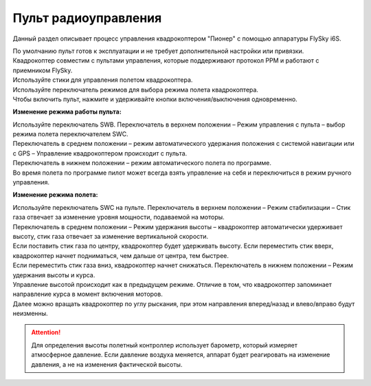 Пульт радиоуправления 
=======================

Данный раздел описывает процесс управления квадрокоптером "Пионер" с помощью аппаратуры FlySky i6S.

.. image:: /_static/images/remote_control.png
	:align: center

| По умолчанию пульт готов к эксплуатации и не требует дополнительной настройки или привязки. 
| Квадрокоптер совместим с пультами управления, которые поддерживают протокол PPM и работают с приемником FlySky. 
| Используйте стики для управления полетом квадрокоптера.
| Используйте переключатель режимов для выбора режима полета квадрокоптера. 
| Чтобы включить пульт, нажмите и удерживайте кнопки включения/выключения одновременно.

.. image:: /_static/images/remote_control_2.png
	:align: center

**Изменение режима работы пульта:**

| Используйте переключатель SWB. Переключатель в верхнем положении – Режим управления с пульта – выбор режима полета переключателем SWC. 
| Переключатель в среднем положении – режим автоматического удержания положения с системой навигации или с GPS – Управление квадрокоптером происходит с пульта. 
| Переключатель в нижнем положении – режим автоматического полета по программе. 
| Во время полета по программе пилот может всегда взять управление на себя и переключиться в режим ручного управления.

**Изменение режима полета:**

| Используйте переключатель SWC на пульте. Переключатель в верхнем положении – Режим стабилизации – Стик газа отвечает за изменение уровня мощности, подаваемой на моторы. 
| Переключатель в среднем положении – Режим удержания высоты – квадрокоптер автоматически удерживает высоту, стик газа отвечает за изменение вертикальной скорости.
| Если поставить стик газа по центру, квадрокоптер будет удерживать высоту. Если переместить стик вверх, квадрокоптер начнет подниматься, чем дальше от центра, тем быстрее. 
| Если переместить стик газа вниз, квадрокоптер начнет снижаться. Переключатель в нижнем положении – Режим удержания высоты и курса. 
| Управление высотой происходит как в предыдущем режиме. Отличие в том, что квадрокоптер запоминает направление курса в момент включения моторов. 
| Далее можно вращать квадрокоптер по углу рыскания, при этом направления вперед/назад и влево/вправо будут неизменны.

.. attention:: Для определения высоты полетный контроллер использует барометр, который измеряет атмосферное давление. Если давление воздуха меняется, аппарат будет реагировать на изменение давления, а не на изменения фактической высоты.

